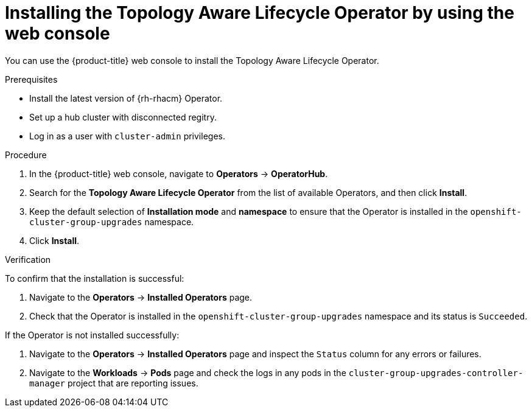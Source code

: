 // Module included in the following assemblies:
// Epic CNF-2600 (CNF-2133) (4.10), Story TELCODOCS-285
// * scalability_and_performance/cnf-talo-for-cluster-upgrades.adoc

:_content-type: PROCEDURE
[id="installing-topology-aware-lifecycle-operator-using-web-console_{context}"]
= Installing the Topology Aware Lifecycle Operator by using the web console

You can use the {product-title} web console to install the Topology Aware Lifecycle Operator.

.Prerequisites

// Based on polarion test cases

* Install the latest version of {rh-rhacm} Operator.
* Set up a hub cluster with disconnected regitry.
* Log in as a user with `cluster-admin` privileges.

.Procedure

. In the {product-title} web console, navigate to *Operators* -> *OperatorHub*.
. Search for the *Topology Aware Lifecycle Operator* from the list of available Operators, and then click *Install*.
. Keep the default selection of *Installation mode* and *namespace* to ensure that the Operator is installed in the `openshift-cluster-group-upgrades` namespace.
. Click *Install*.

.Verification

To confirm that the installation is successful:

. Navigate to the *Operators* -> *Installed Operators* page.
. Check that the Operator is installed in the `openshift-cluster-group-upgrades` namespace and its status is `Succeeded`.

If the Operator is not installed successfully:

. Navigate to the *Operators* -> *Installed Operators* page and inspect the `Status` column for any errors or failures.
. Navigate to the *Workloads* -> *Pods* page and check the logs in any pods in the `cluster-group-upgrades-controller-manager` project that are reporting issues.